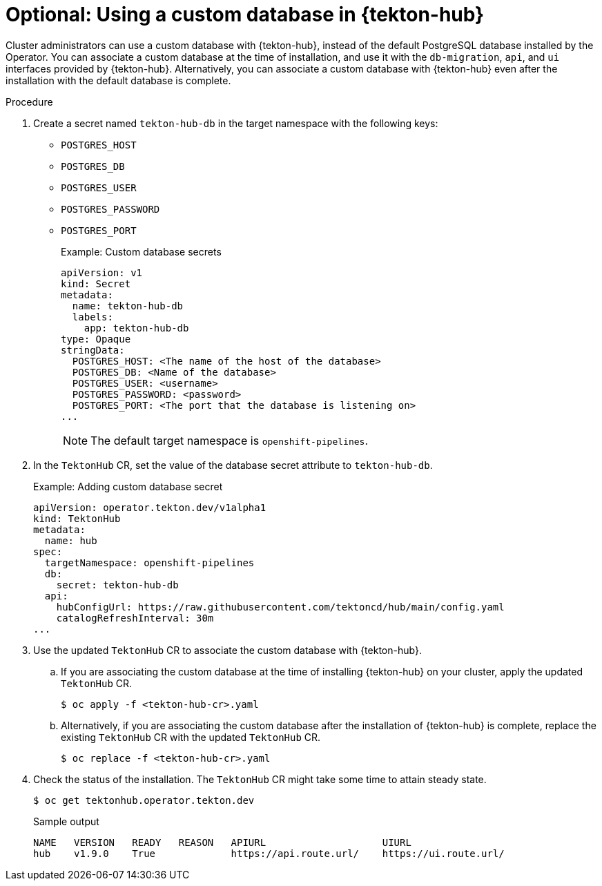 // This module is included in the following assembly:
//
// *cicd/pipelines/using-tekton-hub-with-openshift-pipelines.adoc

:_mod-docs-content-type: PROCEDURE
[id="using-a-custom-database-in-tekton-hub_{context}"]
= Optional: Using a custom database in {tekton-hub}

[role="_abstract"]
Cluster administrators can use a custom database with {tekton-hub}, instead of the default PostgreSQL database installed by the Operator. You can associate a custom database at the time of installation, and use it with the `db-migration`, `api`, and `ui` interfaces provided by {tekton-hub}. Alternatively, you can associate a custom database with {tekton-hub} even after the installation with the default database is complete.

[discrete]
.Procedure

. Create a secret named `tekton-hub-db` in the target namespace with the following keys:
* `POSTGRES_HOST`
* `POSTGRES_DB`
* `POSTGRES_USER`
* `POSTGRES_PASSWORD`
* `POSTGRES_PORT`
+
.Example: Custom database secrets
[source,yaml]
----
apiVersion: v1
kind: Secret
metadata:
  name: tekton-hub-db
  labels:
    app: tekton-hub-db
type: Opaque
stringData:
  POSTGRES_HOST: <The name of the host of the database>
  POSTGRES_DB: <Name of the database>
  POSTGRES_USER: <username>
  POSTGRES_PASSWORD: <password>
  POSTGRES_PORT: <The port that the database is listening on>
...
----
+
[NOTE]
====
The default target namespace is `openshift-pipelines`.
====

. In the `TektonHub` CR, set the value of the database secret attribute to `tekton-hub-db`.
+
.Example: Adding custom database secret
[source,yaml]
----
apiVersion: operator.tekton.dev/v1alpha1
kind: TektonHub
metadata:
  name: hub
spec:
  targetNamespace: openshift-pipelines
  db:
    secret: tekton-hub-db
  api:
    hubConfigUrl: https://raw.githubusercontent.com/tektoncd/hub/main/config.yaml
    catalogRefreshInterval: 30m
...
----

. Use the updated `TektonHub` CR to associate the custom database with {tekton-hub}.

.. If you are associating the custom database at the time of installing {tekton-hub} on your cluster, apply the updated `TektonHub` CR.
+
[source,terminal]
----
$ oc apply -f <tekton-hub-cr>.yaml
----

.. Alternatively, if you are associating the custom database after the installation of {tekton-hub} is complete, replace the existing `TektonHub` CR with the updated `TektonHub` CR.
+
[source,terminal]
----
$ oc replace -f <tekton-hub-cr>.yaml
----

. Check the status of the installation. The `TektonHub` CR might take some time to attain steady state.
+
[source,terminal]
----
$ oc get tektonhub.operator.tekton.dev
----
+
.Sample output
[source,terminal]
----
NAME   VERSION   READY   REASON   APIURL                    UIURL
hub    v1.9.0    True             https://api.route.url/    https://ui.route.url/
----